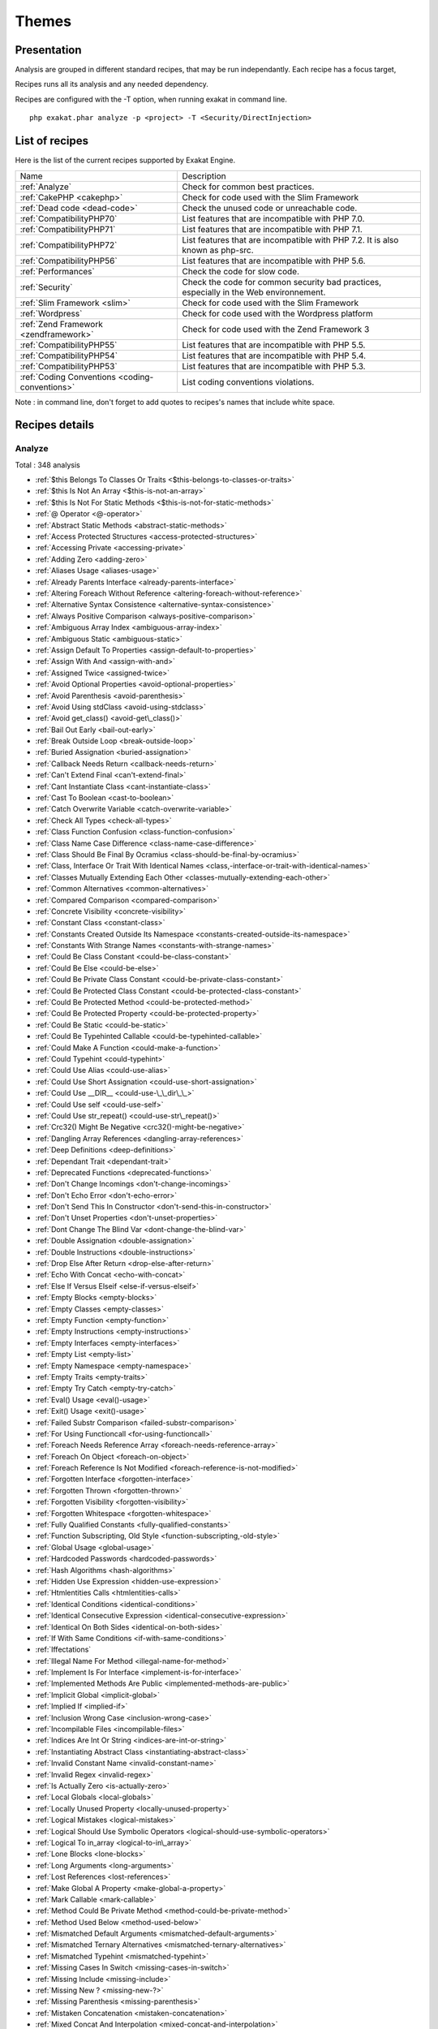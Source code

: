 .. _Themes:

Themes
******

Presentation
############

Analysis are grouped in different standard recipes, that may be run independantly. Each recipe has a focus target, 

Recipes runs all its analysis and any needed dependency.

Recipes are configured with the -T option, when running exakat in command line.

::

   php exakat.phar analyze -p <project> -T <Security/DirectInjection>



List of recipes
###############

Here is the list of the current recipes supported by Exakat Engine.

+-----------------------------------------------+------------------------------------------------------------------------------------------------------+
|Name                                           | Description                                                                                          |
+-----------------------------------------------+------------------------------------------------------------------------------------------------------+
|:ref:`Analyze`                                 | Check for common best practices.                                                                     |
+-----------------------------------------------+------------------------------------------------------------------------------------------------------+
|:ref:`CakePHP <cakephp>`                       | Check for code used with the Slim Framework                                                          |
+-----------------------------------------------+------------------------------------------------------------------------------------------------------+
|:ref:`Dead code <dead-code>`                   | Check the unused code or unreachable code.                                                           |
+-----------------------------------------------+------------------------------------------------------------------------------------------------------+
|:ref:`CompatibilityPHP70`                      | List features that are incompatible with PHP 7.0.                                                    |
+-----------------------------------------------+------------------------------------------------------------------------------------------------------+
|:ref:`CompatibilityPHP71`                      | List features that are incompatible with PHP 7.1.                                                    |
+-----------------------------------------------+------------------------------------------------------------------------------------------------------+
|:ref:`CompatibilityPHP72`                      | List features that are incompatible with PHP 7.2. It is also known as php-src.                       |
+-----------------------------------------------+------------------------------------------------------------------------------------------------------+
|:ref:`CompatibilityPHP56`                      | List features that are incompatible with PHP 5.6.                                                    |
+-----------------------------------------------+------------------------------------------------------------------------------------------------------+
|:ref:`Performances`                            | Check the code for slow code.                                                                        |
+-----------------------------------------------+------------------------------------------------------------------------------------------------------+
|:ref:`Security`                                | Check the code for common security bad practices, especially in the Web environnement.               |
+-----------------------------------------------+------------------------------------------------------------------------------------------------------+
|:ref:`Slim Framework <slim>`                   | Check for code used with the Slim Framework                                                          |
+-----------------------------------------------+------------------------------------------------------------------------------------------------------+
|:ref:`Wordpress`                               | Check for code used with the Wordpress platform                                                      |
+-----------------------------------------------+------------------------------------------------------------------------------------------------------+
|:ref:`Zend Framework <zendframework>`          | Check for code used with the Zend Framework 3                                                        |
+-----------------------------------------------+------------------------------------------------------------------------------------------------------+
|:ref:`CompatibilityPHP55`                      | List features that are incompatible with PHP 5.5.                                                    |
+-----------------------------------------------+------------------------------------------------------------------------------------------------------+
|:ref:`CompatibilityPHP54`                      | List features that are incompatible with PHP 5.4.                                                    |
+-----------------------------------------------+------------------------------------------------------------------------------------------------------+
|:ref:`CompatibilityPHP53`                      | List features that are incompatible with PHP 5.3.                                                    |
+-----------------------------------------------+------------------------------------------------------------------------------------------------------+
|:ref:`Coding Conventions <coding-conventions>` | List coding conventions violations.                                                                  |
+-----------------------------------------------+------------------------------------------------------------------------------------------------------+

Note : in command line, don't forget to add quotes to recipes's names that include white space.

Recipes details
###############

.. comment: The rest of the document is automatically generated. Don't modify it manually. 
.. comment: Recipes details
.. comment: Generation date : Thu, 24 May 2018 08:30:03 +0000
.. comment: Generation hash : 041f1ef0db7a4930911c863e43a40ad0160a4c20


.. _analyze:

Analyze
+++++++

Total : 348 analysis

* :ref:`$this Belongs To Classes Or Traits <$this-belongs-to-classes-or-traits>`
* :ref:`$this Is Not An Array <$this-is-not-an-array>`
* :ref:`$this Is Not For Static Methods <$this-is-not-for-static-methods>`
* :ref:`@ Operator <@-operator>`
* :ref:`Abstract Static Methods <abstract-static-methods>`
* :ref:`Access Protected Structures <access-protected-structures>`
* :ref:`Accessing Private <accessing-private>`
* :ref:`Adding Zero <adding-zero>`
* :ref:`Aliases Usage <aliases-usage>`
* :ref:`Already Parents Interface <already-parents-interface>`
* :ref:`Altering Foreach Without Reference <altering-foreach-without-reference>`
* :ref:`Alternative Syntax Consistence <alternative-syntax-consistence>`
* :ref:`Always Positive Comparison <always-positive-comparison>`
* :ref:`Ambiguous Array Index <ambiguous-array-index>`
* :ref:`Ambiguous Static <ambiguous-static>`
* :ref:`Assign Default To Properties <assign-default-to-properties>`
* :ref:`Assign With And <assign-with-and>`
* :ref:`Assigned Twice <assigned-twice>`
* :ref:`Avoid Optional Properties <avoid-optional-properties>`
* :ref:`Avoid Parenthesis <avoid-parenthesis>`
* :ref:`Avoid Using stdClass <avoid-using-stdclass>`
* :ref:`Avoid get_class() <avoid-get\_class()>`
* :ref:`Bail Out Early <bail-out-early>`
* :ref:`Break Outside Loop <break-outside-loop>`
* :ref:`Buried Assignation <buried-assignation>`
* :ref:`Callback Needs Return <callback-needs-return>`
* :ref:`Can't Extend Final <can't-extend-final>`
* :ref:`Cant Instantiate Class <cant-instantiate-class>`
* :ref:`Cast To Boolean <cast-to-boolean>`
* :ref:`Catch Overwrite Variable <catch-overwrite-variable>`
* :ref:`Check All Types <check-all-types>`
* :ref:`Class Function Confusion <class-function-confusion>`
* :ref:`Class Name Case Difference <class-name-case-difference>`
* :ref:`Class Should Be Final By Ocramius <class-should-be-final-by-ocramius>`
* :ref:`Class, Interface Or Trait With Identical Names <class,-interface-or-trait-with-identical-names>`
* :ref:`Classes Mutually Extending Each Other <classes-mutually-extending-each-other>`
* :ref:`Common Alternatives <common-alternatives>`
* :ref:`Compared Comparison <compared-comparison>`
* :ref:`Concrete Visibility <concrete-visibility>`
* :ref:`Constant Class <constant-class>`
* :ref:`Constants Created Outside Its Namespace <constants-created-outside-its-namespace>`
* :ref:`Constants With Strange Names <constants-with-strange-names>`
* :ref:`Could Be Class Constant <could-be-class-constant>`
* :ref:`Could Be Else <could-be-else>`
* :ref:`Could Be Private Class Constant <could-be-private-class-constant>`
* :ref:`Could Be Protected Class Constant <could-be-protected-class-constant>`
* :ref:`Could Be Protected Method <could-be-protected-method>`
* :ref:`Could Be Protected Property <could-be-protected-property>`
* :ref:`Could Be Static <could-be-static>`
* :ref:`Could Be Typehinted Callable <could-be-typehinted-callable>`
* :ref:`Could Make A Function <could-make-a-function>`
* :ref:`Could Typehint <could-typehint>`
* :ref:`Could Use Alias <could-use-alias>`
* :ref:`Could Use Short Assignation <could-use-short-assignation>`
* :ref:`Could Use __DIR__ <could-use-\_\_dir\_\_>`
* :ref:`Could Use self <could-use-self>`
* :ref:`Could Use str_repeat() <could-use-str\_repeat()>`
* :ref:`Crc32() Might Be Negative <crc32()-might-be-negative>`
* :ref:`Dangling Array References <dangling-array-references>`
* :ref:`Deep Definitions <deep-definitions>`
* :ref:`Dependant Trait <dependant-trait>`
* :ref:`Deprecated Functions <deprecated-functions>`
* :ref:`Don't Change Incomings <don't-change-incomings>`
* :ref:`Don't Echo Error <don't-echo-error>`
* :ref:`Don't Send This In Constructor <don't-send-this-in-constructor>`
* :ref:`Don't Unset Properties <don't-unset-properties>`
* :ref:`Dont Change The Blind Var <dont-change-the-blind-var>`
* :ref:`Double Assignation <double-assignation>`
* :ref:`Double Instructions <double-instructions>`
* :ref:`Drop Else After Return <drop-else-after-return>`
* :ref:`Echo With Concat <echo-with-concat>`
* :ref:`Else If Versus Elseif <else-if-versus-elseif>`
* :ref:`Empty Blocks <empty-blocks>`
* :ref:`Empty Classes <empty-classes>`
* :ref:`Empty Function <empty-function>`
* :ref:`Empty Instructions <empty-instructions>`
* :ref:`Empty Interfaces <empty-interfaces>`
* :ref:`Empty List <empty-list>`
* :ref:`Empty Namespace <empty-namespace>`
* :ref:`Empty Traits <empty-traits>`
* :ref:`Empty Try Catch <empty-try-catch>`
* :ref:`Eval() Usage <eval()-usage>`
* :ref:`Exit() Usage <exit()-usage>`
* :ref:`Failed Substr Comparison <failed-substr-comparison>`
* :ref:`For Using Functioncall <for-using-functioncall>`
* :ref:`Foreach Needs Reference Array <foreach-needs-reference-array>`
* :ref:`Foreach On Object <foreach-on-object>`
* :ref:`Foreach Reference Is Not Modified <foreach-reference-is-not-modified>`
* :ref:`Forgotten Interface <forgotten-interface>`
* :ref:`Forgotten Thrown <forgotten-thrown>`
* :ref:`Forgotten Visibility <forgotten-visibility>`
* :ref:`Forgotten Whitespace <forgotten-whitespace>`
* :ref:`Fully Qualified Constants <fully-qualified-constants>`
* :ref:`Function Subscripting, Old Style <function-subscripting,-old-style>`
* :ref:`Global Usage <global-usage>`
* :ref:`Hardcoded Passwords <hardcoded-passwords>`
* :ref:`Hash Algorithms <hash-algorithms>`
* :ref:`Hidden Use Expression <hidden-use-expression>`
* :ref:`Htmlentities Calls <htmlentities-calls>`
* :ref:`Identical Conditions <identical-conditions>`
* :ref:`Identical Consecutive Expression <identical-consecutive-expression>`
* :ref:`Identical On Both Sides <identical-on-both-sides>`
* :ref:`If With Same Conditions <if-with-same-conditions>`
* :ref:`Iffectations`
* :ref:`Illegal Name For Method <illegal-name-for-method>`
* :ref:`Implement Is For Interface <implement-is-for-interface>`
* :ref:`Implemented Methods Are Public <implemented-methods-are-public>`
* :ref:`Implicit Global <implicit-global>`
* :ref:`Implied If <implied-if>`
* :ref:`Inclusion Wrong Case <inclusion-wrong-case>`
* :ref:`Incompilable Files <incompilable-files>`
* :ref:`Indices Are Int Or String <indices-are-int-or-string>`
* :ref:`Instantiating Abstract Class <instantiating-abstract-class>`
* :ref:`Invalid Constant Name <invalid-constant-name>`
* :ref:`Invalid Regex <invalid-regex>`
* :ref:`Is Actually Zero <is-actually-zero>`
* :ref:`Local Globals <local-globals>`
* :ref:`Locally Unused Property <locally-unused-property>`
* :ref:`Logical Mistakes <logical-mistakes>`
* :ref:`Logical Should Use Symbolic Operators <logical-should-use-symbolic-operators>`
* :ref:`Logical To in_array <logical-to-in\_array>`
* :ref:`Lone Blocks <lone-blocks>`
* :ref:`Long Arguments <long-arguments>`
* :ref:`Lost References <lost-references>`
* :ref:`Make Global A Property <make-global-a-property>`
* :ref:`Mark Callable <mark-callable>`
* :ref:`Method Could Be Private Method <method-could-be-private-method>`
* :ref:`Method Used Below <method-used-below>`
* :ref:`Mismatched Default Arguments <mismatched-default-arguments>`
* :ref:`Mismatched Ternary Alternatives <mismatched-ternary-alternatives>`
* :ref:`Mismatched Typehint <mismatched-typehint>`
* :ref:`Missing Cases In Switch <missing-cases-in-switch>`
* :ref:`Missing Include <missing-include>`
* :ref:`Missing New ? <missing-new-?>`
* :ref:`Missing Parenthesis <missing-parenthesis>`
* :ref:`Mistaken Concatenation <mistaken-concatenation>`
* :ref:`Mixed Concat And Interpolation <mixed-concat-and-interpolation>`
* :ref:`Modernize Empty With Expression <modernize-empty-with-expression>`
* :ref:`Multiple Alias Definitions <multiple-alias-definitions>`
* :ref:`Multiple Alias Definitions Per File <multiple-alias-definitions-per-file>`
* :ref:`Multiple Class Declarations <multiple-class-declarations>`
* :ref:`Multiple Constant Definition <multiple-constant-definition>`
* :ref:`Multiple Identical Trait Or Interface <multiple-identical-trait-or-interface>`
* :ref:`Multiple Index Definition <multiple-index-definition>`
* :ref:`Multiple Type Variable <multiple-type-variable>`
* :ref:`Multiples Identical Case <multiples-identical-case>`
* :ref:`Multiply By One <multiply-by-one>`
* :ref:`Must Return Methods <must-return-methods>`
* :ref:`Negative Power <negative-power>`
* :ref:`Nested Ifthen <nested-ifthen>`
* :ref:`Nested Ternary <nested-ternary>`
* :ref:`Never Used Parameter <never-used-parameter>`
* :ref:`Never Used Properties <never-used-properties>`
* :ref:`Next Month Trap <next-month-trap>`
* :ref:`No Boolean As Default <no-boolean-as-default>`
* :ref:`No Choice <no-choice>`
* :ref:`No Class As Typehint <no-class-as-typehint>`
* :ref:`No Class In Global <no-class-in-global>`
* :ref:`No Direct Call To Magic Method <no-direct-call-to-magic-method>`
* :ref:`No Direct Usage <no-direct-usage>`
* :ref:`No Empty Regex <no-empty-regex>`
* :ref:`No Hardcoded Hash <no-hardcoded-hash>`
* :ref:`No Hardcoded Ip <no-hardcoded-ip>`
* :ref:`No Hardcoded Path <no-hardcoded-path>`
* :ref:`No Hardcoded Port <no-hardcoded-port>`
* :ref:`No Isset With Empty <no-isset-with-empty>`
* :ref:`No Magic With Array <no-magic-with-array>`
* :ref:`No Need For Else <no-need-for-else>`
* :ref:`No Parenthesis For Language Construct <no-parenthesis-for-language-construct>`
* :ref:`No Public Access <no-public-access>`
* :ref:`No Real Comparison <no-real-comparison>`
* :ref:`No Reference On Left Side <no-reference-on-left-side>`
* :ref:`No Return Used <no-return-used>`
* :ref:`No Self Referencing Constant <no-self-referencing-constant>`
* :ref:`No Substr() One <no-substr()-one>`
* :ref:`No array_merge() In Loops <no-array\_merge()-in-loops>`
* :ref:`No get_class() With Null <no-get\_class()-with-null>`
* :ref:`Non Ascii Variables <non-ascii-variables>`
* :ref:`Non Static Methods Called In A Static <non-static-methods-called-in-a-static>`
* :ref:`Non-constant Index In Array <non-constant-index-in-array>`
* :ref:`Not A Scalar Type <not-a-scalar-type>`
* :ref:`Not Not <not-not>`
* :ref:`Objects Don't Need References <objects-don't-need-references>`
* :ref:`Old Style Constructor <old-style-constructor>`
* :ref:`Old Style __autoload() <old-style-\_\_autoload()>`
* :ref:`One Letter Functions <one-letter-functions>`
* :ref:`One Variable String <one-variable-string>`
* :ref:`Only Variable Passed By Reference <only-variable-passed-by-reference>`
* :ref:`Only Variable Returned By Reference <only-variable-returned-by-reference>`
* :ref:`Or Die <or-die>`
* :ref:`Overwriting Variable <overwriting-variable>`
* :ref:`Overwritten Exceptions <overwritten-exceptions>`
* :ref:`Overwritten Literals <overwritten-literals>`
* :ref:`PHP Keywords As Names <php-keywords-as-names>`
* :ref:`Parent First <parent-first>`
* :ref:`Parent, Static Or Self Outside Class <parent,-static-or-self-outside-class>`
* :ref:`Pathinfo() Returns May Vary <pathinfo()-returns-may-vary>`
* :ref:`Php/NoReferenceForTernary`
* :ref:`Phpinfo`
* :ref:`Possible Infinite Loop <possible-infinite-loop>`
* :ref:`Pre-increment`
* :ref:`Preprocessable`
* :ref:`Print And Die <print-and-die>`
* :ref:`Printf Number Of Arguments <printf-number-of-arguments>`
* :ref:`Property Could Be Local <property-could-be-local>`
* :ref:`Property Could Be Private Property <property-could-be-private-property>`
* :ref:`Property Used In One Method Only <property-used-in-one-method-only>`
* :ref:`Property Variable Confusion <property-variable-confusion>`
* :ref:`Queries In Loops <queries-in-loops>`
* :ref:`Randomly Sorted Arrays <randomly-sorted-arrays>`
* :ref:`Redeclared PHP Functions <redeclared-php-functions>`
* :ref:`Redefined Class Constants <redefined-class-constants>`
* :ref:`Redefined Default <redefined-default>`
* :ref:`Redefined Private Property <redefined-private-property>`
* :ref:`Relay Function <relay-function>`
* :ref:`Repeated Regex <repeated-regex>`
* :ref:`Repeated print() <repeated-print()>`
* :ref:`Results May Be Missing <results-may-be-missing>`
* :ref:`Return True False <return-true-false>`
* :ref:`Same Conditions In Condition <same-conditions-in-condition>`
* :ref:`Same Variables Foreach <same-variables-foreach>`
* :ref:`Scalar Or Object Property <scalar-or-object-property>`
* :ref:`Sequences In For <sequences-in-for>`
* :ref:`Several Instructions On The Same Line <several-instructions-on-the-same-line>`
* :ref:`Short Open Tags <short-open-tags>`
* :ref:`Should Chain Exception <should-chain-exception>`
* :ref:`Should Make Alias <should-make-alias>`
* :ref:`Should Make Ternary <should-make-ternary>`
* :ref:`Should Typecast <should-typecast>`
* :ref:`Should Use Coalesce <should-use-coalesce>`
* :ref:`Should Use Constants <should-use-constants>`
* :ref:`Should Use Local Class <should-use-local-class>`
* :ref:`Should Use Prepared Statement <should-use-prepared-statement>`
* :ref:`Should Use SetCookie() <should-use-setcookie()>`
* :ref:`Silently Cast Integer <silently-cast-integer>`
* :ref:`Static Loop <static-loop>`
* :ref:`Static Methods Called From Object <static-methods-called-from-object>`
* :ref:`Static Methods Can't Contain $this <static-methods-can't-contain-$this>`
* :ref:`Strange Name For Constants <strange-name-for-constants>`
* :ref:`Strange Name For Variables <strange-name-for-variables>`
* :ref:`Strict Comparison With Booleans <strict-comparison-with-booleans>`
* :ref:`String May Hold A Variable <string-may-hold-a-variable>`
* :ref:`Strings With Strange Space <strings-with-strange-space>`
* :ref:`Strpos Too Much <strpos-too-much>`
* :ref:`Strpos()-like Comparison <strpos()-like-comparison>`
* :ref:`Strtr Arguments <strtr-arguments>`
* :ref:`Suspicious Comparison <suspicious-comparison>`
* :ref:`Switch To Switch <switch-to-switch>`
* :ref:`Switch Without Default <switch-without-default>`
* :ref:`Ternary In Concat <ternary-in-concat>`
* :ref:`Test Then Cast <test-then-cast>`
* :ref:`Throw Functioncall <throw-functioncall>`
* :ref:`Throw In Destruct <throw-in-destruct>`
* :ref:`Throws An Assignement <throws-an-assignement>`
* :ref:`Timestamp Difference <timestamp-difference>`
* :ref:`Too Many Finds <too-many-finds>`
* :ref:`Too Many Injections <too-many-injections>`
* :ref:`Too Many Local Variables <too-many-local-variables>`
* :ref:`Too Many Native Calls <too-many-native-calls>`
* :ref:`Typehinted References <typehinted-references>`
* :ref:`Uncaught Exceptions <uncaught-exceptions>`
* :ref:`Unchecked Resources <unchecked-resources>`
* :ref:`Unconditional Break In Loop <unconditional-break-in-loop>`
* :ref:`Undefined Class Constants <undefined-class-constants>`
* :ref:`Undefined Classes <undefined-classes>`
* :ref:`Undefined Constants <undefined-constants>`
* :ref:`Undefined Functions <undefined-functions>`
* :ref:`Undefined Interfaces <undefined-interfaces>`
* :ref:`Undefined Parent <undefined-parent>`
* :ref:`Undefined Properties <undefined-properties>`
* :ref:`Undefined Trait <undefined-trait>`
* :ref:`Undefined static:: Or self:: <undefined-static\:\:-or-self\:\:>`
* :ref:`Unitialized Properties <unitialized-properties>`
* :ref:`Unknown Directive Name <unknown-directive-name>`
* :ref:`Unknown Pcre2 Option <unknown-pcre2-option>`
* :ref:`Unkown Regex Options <unkown-regex-options>`
* :ref:`Unpreprocessed Values <unpreprocessed-values>`
* :ref:`Unreachable Code <unreachable-code>`
* :ref:`Unresolved Classes <unresolved-classes>`
* :ref:`Unresolved Instanceof <unresolved-instanceof>`
* :ref:`Unresolved Use <unresolved-use>`
* :ref:`Unset In Foreach <unset-in-foreach>`
* :ref:`Unthrown Exception <unthrown-exception>`
* :ref:`Unused Arguments <unused-arguments>`
* :ref:`Unused Classes <unused-classes>`
* :ref:`Unused Constants <unused-constants>`
* :ref:`Unused Functions <unused-functions>`
* :ref:`Unused Global <unused-global>`
* :ref:`Unused Inherited Variable In Closure <unused-inherited-variable-in-closure>`
* :ref:`Unused Interfaces <unused-interfaces>`
* :ref:`Unused Label <unused-label>`
* :ref:`Unused Methods <unused-methods>`
* :ref:`Unused Private Methods <unused-private-methods>`
* :ref:`Unused Private Properties <unused-private-properties>`
* :ref:`Unused Returned Value <unused-returned-value>`
* :ref:`Unused Traits <unused-traits>`
* :ref:`Unused Use <unused-use>`
* :ref:`Use === null <use-===-null>`
* :ref:`Use Class Operator <use-class-operator>`
* :ref:`Use Constant As Arguments <use-constant-as-arguments>`
* :ref:`Use Instanceof <use-instanceof>`
* :ref:`Use Named Boolean In Argument Definition <use-named-boolean-in-argument-definition>`
* :ref:`Use Object Api <use-object-api>`
* :ref:`Use Pathinfo <use-pathinfo>`
* :ref:`Use Positive Condition <use-positive-condition>`
* :ref:`Use System Tmp <use-system-tmp>`
* :ref:`Use With Fully Qualified Name <use-with-fully-qualified-name>`
* :ref:`Use const <use-const>`
* :ref:`Use random_int() <use-random\_int()>`
* :ref:`Used Once Property <used-once-property>`
* :ref:`Used Once Variables (In Scope) <used-once-variables-(in-scope)>`
* :ref:`Used Once Variables <used-once-variables>`
* :ref:`Useless Abstract Class <useless-abstract-class>`
* :ref:`Useless Brackets <useless-brackets>`
* :ref:`Useless Casting <useless-casting>`
* :ref:`Useless Catch <useless-catch>`
* :ref:`Useless Check <useless-check>`
* :ref:`Useless Constructor <useless-constructor>`
* :ref:`Useless Final <useless-final>`
* :ref:`Useless Global <useless-global>`
* :ref:`Useless Instructions <useless-instructions>`
* :ref:`Useless Interfaces <useless-interfaces>`
* :ref:`Useless Parenthesis <useless-parenthesis>`
* :ref:`Useless Referenced Argument <useless-referenced-argument>`
* :ref:`Useless Return <useless-return>`
* :ref:`Useless Switch <useless-switch>`
* :ref:`Useless Unset <useless-unset>`
* :ref:`Uses Default Values <uses-default-values>`
* :ref:`Using $this Outside A Class <using-$this-outside-a-class>`
* :ref:`Var Keyword <var-keyword>`
* :ref:`Weak Typing <weak-typing>`
* :ref:`While(List() = Each()) <while(list()-=-each())>`
* :ref:`Written Only Variables <written-only-variables>`
* :ref:`Wrong Number Of Arguments <wrong-number-of-arguments>`
* :ref:`Wrong Optional Parameter <wrong-optional-parameter>`
* :ref:`Wrong Parameter Type <wrong-parameter-type>`
* :ref:`Wrong Range Check <wrong-range-check>`
* :ref:`Wrong fopen() Mode <wrong-fopen()-mode>`
* :ref:`__DIR__ Then Slash <\_\_dir\_\_-then-slash>`
* :ref:`__toString() Throws Exception <\_\_tostring()-throws-exception>`
* :ref:`error_reporting() With Integers <error\_reporting()-with-integers>`
* :ref:`eval() Without Try <eval()-without-try>`
* :ref:`func_get_arg() Modified <func\_get\_arg()-modified>`
* :ref:`include_once() Usage <include\_once()-usage>`
* :ref:`list() May Omit Variables <list()-may-omit-variables>`
* :ref:`preg_replace With Option e <preg\_replace-with-option-e>`
* :ref:`self, parent, static Outside Class <self,-parent,-static-outside-class>`
* :ref:`var_dump()... Usage <var\_dump()...-usage>`

.. _cakephp:

Cakephp
+++++++

Total : 17 analysis

* :ref:`CakePHP 2.5.0 Undefined Classes <cakephp-2.5.0-undefined-classes>`
* :ref:`CakePHP 2.6.0 Undefined Classes <cakephp-2.6.0-undefined-classes>`
* :ref:`CakePHP 2.7.0 Undefined Classes <cakephp-2.7.0-undefined-classes>`
* :ref:`CakePHP 2.8.0 Undefined Classes <cakephp-2.8.0-undefined-classes>`
* :ref:`CakePHP 2.9.0 Undefined Classes <cakephp-2.9.0-undefined-classes>`
* :ref:`CakePHP 3.0 Deprecated Class <cakephp-3.0-deprecated-class>`
* :ref:`CakePHP 3.0.0 Undefined Classes <cakephp-3.0.0-undefined-classes>`
* :ref:`CakePHP 3.1.0 Undefined Classes <cakephp-3.1.0-undefined-classes>`
* :ref:`CakePHP 3.2.0 Undefined Classes <cakephp-3.2.0-undefined-classes>`
* :ref:`CakePHP 3.3 Deprecated Class <cakephp-3.3-deprecated-class>`
* :ref:`CakePHP 3.3.0 Undefined Classes <cakephp-3.3.0-undefined-classes>`
* :ref:`CakePHP 3.4.0 Undefined Classes <cakephp-3.4.0-undefined-classes>`
* :ref:`CakePHP Used <cakephp-used>`
* :ref:`Deprecated Methodcalls in Cake 3.2 <deprecated-methodcalls-in-cake-3.2>`
* :ref:`Deprecated Methodcalls in Cake 3.3 <deprecated-methodcalls-in-cake-3.3>`
* :ref:`Deprecated Static calls in Cake 3.3 <deprecated-static-calls-in-cake-3.3>`
* :ref:`Deprecated Trait in Cake 3.3 <deprecated-trait-in-cake-3.3>`

.. _coding-conventions:

Coding Conventions
++++++++++++++++++

Total : 21 analysis

* :ref:`All Uppercase Variables <all-uppercase-variables>`
* :ref:`Bracketless Blocks <bracketless-blocks>`
* :ref:`Close Tags <close-tags>`
* :ref:`Constant Comparison <constant-comparison>`
* :ref:`Curly Arrays <curly-arrays>`
* :ref:`Echo Or Print <echo-or-print>`
* :ref:`Empty Slots In Arrays <empty-slots-in-arrays>`
* :ref:`Heredoc Delimiter <heredoc-delimiter>`
* :ref:`Interpolation`
* :ref:`Multiple Classes In One File <multiple-classes-in-one-file>`
* :ref:`No Plus One <no-plus-one>`
* :ref:`Non-lowercase Keywords <non-lowercase-keywords>`
* :ref:`Order Of Declaration <order-of-declaration>`
* :ref:`Return With Parenthesis <return-with-parenthesis>`
* :ref:`Should Be Single Quote <should-be-single-quote>`
* :ref:`Unusual Case For PHP Functions <unusual-case-for-php-functions>`
* :ref:`Yoda Comparison <yoda-comparison>`
* Classes/WrongCase
* Constants/ConstRecommended
* Namespaces/UseWithFullyQualifiedNS
* Structures/MixedConcatInterpolation

.. _compatibilityphp53:

CompatibilityPHP53
++++++++++++++++++

Total : 62 analysis

* :ref:`::class`
* :ref:`Anonymous Classes <anonymous-classes>`
* :ref:`Binary Glossary <binary-glossary>`
* :ref:`Break With 0 <break-with-0>`
* :ref:`Cant Inherit Abstract Method <cant-inherit-abstract-method>`
* :ref:`Cant Use Return Value In Write Context <cant-use-return-value-in-write-context>`
* :ref:`Child Class Removes Typehint <child-class-removes-typehint>`
* :ref:`Class Const With Array <class-const-with-array>`
* :ref:`Closure May Use $this <closure-may-use-$this>`
* :ref:`Const With Array <const-with-array>`
* :ref:`Constant Scalar Expressions <constant-scalar-expressions>`
* :ref:`Define With Array <define-with-array>`
* :ref:`Dereferencing String And Arrays <dereferencing-string-and-arrays>`
* :ref:`Ellipsis Usage <ellipsis-usage>`
* :ref:`Exponent Usage <exponent-usage>`
* :ref:`Foreach With list() <foreach-with-list()>`
* :ref:`Function Subscripting <function-subscripting>`
* :ref:`Group Use Declaration <group-use-declaration>`
* :ref:`Group Use Trailing Comma <group-use-trailing-comma>`
* :ref:`Hash Algorithms Incompatible With PHP 5.3 <hash-algorithms-incompatible-with-php-5.3>`
* :ref:`Integer As Property <integer-as-property>`
* :ref:`Isset With Constant <isset-with-constant>`
* :ref:`List Short Syntax <list-short-syntax>`
* :ref:`List With Keys <list-with-keys>`
* :ref:`List With Reference <list-with-reference>`
* :ref:`Malformed Octal <malformed-octal>`
* :ref:`Methodcall On New <methodcall-on-new>`
* :ref:`Mixed Keys Arrays <mixed-keys-arrays>`
* :ref:`Multiple Definition Of The Same Argument <multiple-definition-of-the-same-argument>`
* :ref:`Multiple Exceptions Catch() <multiple-exceptions-catch()>`
* :ref:`New Functions In PHP 5.4 <new-functions-in-php-5.4>`
* :ref:`New Functions In PHP 5.5 <new-functions-in-php-5.5>`
* :ref:`New Functions In PHP 5.6 <new-functions-in-php-5.6>`
* :ref:`New Functions In PHP 7.0 <new-functions-in-php-7.0>`
* :ref:`New Functions In PHP 7.3 <new-functions-in-php-7.3>`
* :ref:`No List With String <no-list-with-string>`
* :ref:`No String With Append <no-string-with-append>`
* :ref:`No Substr Minus One <no-substr-minus-one>`
* :ref:`Null On New <null-on-new>`
* :ref:`PHP 7.0 New Classes <php-7.0-new-classes>`
* :ref:`PHP 7.0 New Interfaces <php-7.0-new-interfaces>`
* :ref:`PHP 72 Removed Interfaces <php-72-removed-interfaces>`
* :ref:`PHP5 Indirect Variable Expression <php5-indirect-variable-expression>`
* :ref:`PHP7 Dirname <php7-dirname>`
* :ref:`Php 7 Indirect Expression <php-7-indirect-expression>`
* :ref:`Php 7.1 New Class <php-7.1-new-class>`
* :ref:`Php 7.2 New Class <php-7.2-new-class>`
* :ref:`Php7 Relaxed Keyword <php7-relaxed-keyword>`
* :ref:`Scalar Typehint Usage <scalar-typehint-usage>`
* :ref:`Short Syntax For Arrays <short-syntax-for-arrays>`
* :ref:`Switch With Too Many Default <switch-with-too-many-default>`
* :ref:`Unicode Escape Partial <unicode-escape-partial>`
* :ref:`Unicode Escape Syntax <unicode-escape-syntax>`
* :ref:`Use Const And Functions <use-const-and-functions>`
* :ref:`Use Lower Case For Parent, Static And Self <use-lower-case-for-parent,-static-and-self>`
* :ref:`Variable Global <variable-global>`
* :ref:`__debugInfo() Usage <\_\_debuginfo()-usage>`
* :ref:`ext/dba`
* :ref:`ext/fdf`
* :ref:`ext/ming`
* Classes/NonStaticMethodsCalledStatic
* Structures/NoGetClassNull

.. _compatibilityphp54:

CompatibilityPHP54
++++++++++++++++++

Total : 58 analysis

* :ref:`Break With Non Integer <break-with-non-integer>`
* :ref:`Calltime Pass By Reference <calltime-pass-by-reference>`
* :ref:`Functions Removed In PHP 5.4 <functions-removed-in-php-5.4>`
* :ref:`Hash Algorithms Incompatible With PHP 5.4/5 <hash-algorithms-incompatible-with-php-5.4/5>`
* :ref:`crypt() Without Salt <crypt()-without-salt>`
* :ref:`ext/mhash`
* Arrays/MixedKeys
* Classes/Anonymous
* Classes/CantInheritAbstractMethod
* Classes/ChildRemoveTypehint
* Classes/IntegerAsProperty
* Classes/NonStaticMethodsCalledStatic
* Classes/NullOnNew
* Exceptions/MultipleCatch
* Functions/MultipleSameArguments
* Namespaces/UseFunctionsConstants
* Php/CantUseReturnValueInWriteContext
* Php/CaseForPSS
* Php/ClassConstWithArray
* Php/ConstWithArray
* Php/DefineWithArray
* Php/EllipsisUsage
* Php/ExponentUsage
* Php/GroupUseDeclaration
* Php/GroupUseTrailingComma
* Php/HashAlgos53
* Php/ListShortSyntax
* Php/ListWithKeys
* Php/ListWithReference
* Php/NoListWithString
* Php/NoStringWithAppend
* Php/NoSubstrMinusOne
* Php/Php55NewFunctions
* Php/Php56NewFunctions
* Php/Php70NewClasses
* Php/Php70NewFunctions
* Php/Php70NewInterfaces
* Php/Php71NewClasses
* Php/Php72NewClasses
* Php/Php72RemovedInterfaces
* Php/Php73NewFunctions
* Php/Php7RelaxedKeyword
* Php/ScalarTypehintUsage
* Php/StaticclassUsage
* Php/UnicodeEscapePartial
* Php/UnicodeEscapeSyntax
* Php/debugInfoUsage
* Structures/ConstantScalarExpression
* Structures/DereferencingAS
* Structures/ForeachWithList
* Structures/IssetWithConstant
* Structures/NoGetClassNull
* Structures/PHP7Dirname
* Structures/SwitchWithMultipleDefault
* Structures/VariableGlobal
* Type/MalformedOctal
* Variables/Php5IndirectExpression
* Variables/Php7IndirectExpression

.. _compatibilityphp55:

CompatibilityPHP55
++++++++++++++++++

Total : 50 analysis

* :ref:`Functions Removed In PHP 5.5 <functions-removed-in-php-5.5>`
* :ref:`Use password_hash() <use-password\_hash()>`
* :ref:`ext/apc`
* :ref:`ext/mysql`
* Classes/Anonymous
* Classes/CantInheritAbstractMethod
* Classes/ChildRemoveTypehint
* Classes/IntegerAsProperty
* Classes/NonStaticMethodsCalledStatic
* Classes/NullOnNew
* Exceptions/MultipleCatch
* Functions/MultipleSameArguments
* Namespaces/UseFunctionsConstants
* Php/ClassConstWithArray
* Php/ConstWithArray
* Php/DefineWithArray
* Php/EllipsisUsage
* Php/ExponentUsage
* Php/GroupUseDeclaration
* Php/GroupUseTrailingComma
* Php/HashAlgos53
* Php/HashAlgos54
* Php/ListShortSyntax
* Php/ListWithKeys
* Php/ListWithReference
* Php/NoListWithString
* Php/NoStringWithAppend
* Php/NoSubstrMinusOne
* Php/Php56NewFunctions
* Php/Php70NewClasses
* Php/Php70NewFunctions
* Php/Php70NewInterfaces
* Php/Php71NewClasses
* Php/Php72NewClasses
* Php/Php72RemovedInterfaces
* Php/Php73NewFunctions
* Php/Php7RelaxedKeyword
* Php/ScalarTypehintUsage
* Php/UnicodeEscapePartial
* Php/UnicodeEscapeSyntax
* Php/debugInfoUsage
* Structures/ConstantScalarExpression
* Structures/IssetWithConstant
* Structures/NoGetClassNull
* Structures/PHP7Dirname
* Structures/SwitchWithMultipleDefault
* Structures/VariableGlobal
* Type/MalformedOctal
* Variables/Php5IndirectExpression
* Variables/Php7IndirectExpression

.. _compatibilityphp56:

CompatibilityPHP56
++++++++++++++++++

Total : 39 analysis

* :ref:`$HTTP_RAW_POST_DATA`
* Classes/Anonymous
* Classes/CantInheritAbstractMethod
* Classes/ChildRemoveTypehint
* Classes/IntegerAsProperty
* Classes/NonStaticMethodsCalledStatic
* Classes/NullOnNew
* Exceptions/MultipleCatch
* Functions/MultipleSameArguments
* Php/DefineWithArray
* Php/GroupUseDeclaration
* Php/GroupUseTrailingComma
* Php/HashAlgos53
* Php/HashAlgos54
* Php/ListShortSyntax
* Php/ListWithKeys
* Php/ListWithReference
* Php/NoListWithString
* Php/NoStringWithAppend
* Php/NoSubstrMinusOne
* Php/Php70NewClasses
* Php/Php70NewFunctions
* Php/Php70NewInterfaces
* Php/Php71NewClasses
* Php/Php72NewClasses
* Php/Php72RemovedInterfaces
* Php/Php73NewFunctions
* Php/Php7RelaxedKeyword
* Php/ScalarTypehintUsage
* Php/UnicodeEscapePartial
* Php/UnicodeEscapeSyntax
* Structures/IssetWithConstant
* Structures/NoGetClassNull
* Structures/PHP7Dirname
* Structures/SwitchWithMultipleDefault
* Structures/VariableGlobal
* Type/MalformedOctal
* Variables/Php5IndirectExpression
* Variables/Php7IndirectExpression

.. _compatibilityphp70:

CompatibilityPHP70
++++++++++++++++++

Total : 35 analysis

* :ref:`Foreach Don't Change Pointer <foreach-don't-change-pointer>`
* :ref:`Hexadecimal In String <hexadecimal-in-string>`
* :ref:`List With Appends <list-with-appends>`
* :ref:`Magic Visibility <magic-visibility>`
* :ref:`PHP 7.0 Removed Directives <php-7.0-removed-directives>`
* :ref:`PHP 70 Removed Functions <php-70-removed-functions>`
* :ref:`Parenthesis As Parameter <parenthesis-as-parameter>`
* :ref:`Reserved Keywords In PHP 7 <reserved-keywords-in-php-7>`
* :ref:`Setlocale() Uses Constants <setlocale()-uses-constants>`
* :ref:`Simple Global Variable <simple-global-variable>`
* :ref:`Usort Sorting In PHP 7.0 <usort-sorting-in-php-7.0>`
* :ref:`ext/ereg`
* :ref:`mcrypt_create_iv() With Default Values <mcrypt\_create\_iv()-with-default-values>`
* :ref:`set_exception_handler() Warning <set\_exception\_handler()-warning>`
* Classes/CantInheritAbstractMethod
* Classes/ChildRemoveTypehint
* Classes/IntegerAsProperty
* Exceptions/MultipleCatch
* Functions/funcGetArgModified
* Php/EmptyList
* Php/GroupUseTrailingComma
* Php/HashAlgos53
* Php/HashAlgos54
* Php/ListShortSyntax
* Php/ListWithKeys
* Php/ListWithReference
* Php/NoSubstrMinusOne
* Php/Php71NewClasses
* Php/Php72NewClasses
* Php/Php72RemovedInterfaces
* Php/Php73NewFunctions
* Structures/BreakOutsideLoop
* Structures/NoGetClassNull
* Structures/pregOptionE
* Variables/Php7IndirectExpression

.. _compatibilityphp71:

CompatibilityPHP71
++++++++++++++++++

Total : 24 analysis

* :ref:`Invalid Octal In String <invalid-octal-in-string>`
* :ref:`New Functions In PHP 7.1 <new-functions-in-php-7.1>`
* :ref:`PHP 7.1 Microseconds <php-7.1-microseconds>`
* :ref:`PHP 7.1 Removed Directives <php-7.1-removed-directives>`
* :ref:`ext/mcrypt`
* Classes/CantInheritAbstractMethod
* Classes/ChildRemoveTypehint
* Classes/IntegerAsProperty
* Classes/UsingThisOutsideAClass
* Php/BetterRand
* Php/GroupUseTrailingComma
* Php/HashAlgos53
* Php/HashAlgos54
* Php/ListWithReference
* Php/ParenthesisAsParameter
* Php/Php70RemovedDirective
* Php/Php70RemovedFunctions
* Php/Php72NewClasses
* Php/Php72RemovedInterfaces
* Php/Php73NewFunctions
* Structures/NoGetClassNull
* Structures/NoSubstrOne
* Structures/pregOptionE
* Type/HexadecimalString

.. _compatibilityphp72:

CompatibilityPHP72
++++++++++++++++++

Total : 15 analysis

* :ref:`Avoid set_error_handler $context Argument <avoid-set\_error\_handler-$context-argument>`
* :ref:`Can't Count Non-Countable <can't-count-non-countable>`
* :ref:`Hash Will Use Objects <hash-will-use-objects>`
* :ref:`New Constants In PHP 7.2 <new-constants-in-php-7.2>`
* :ref:`New Functions In PHP 7.2 <new-functions-in-php-7.2>`
* :ref:`PHP 7.2 Deprecations <php-7.2-deprecations>`
* :ref:`PHP 7.2 Object Keyword <php-7.2-object-keyword>`
* :ref:`PHP 7.2 Removed Functions <php-7.2-removed-functions>`
* Constants/UndefinedConstants
* Php/ListWithReference
* Php/ParenthesisAsParameter
* Php/Php72NewClasses
* Php/Php73NewFunctions
* Structures/NoGetClassNull
* Structures/pregOptionE

.. _compatibilityphp73:

CompatibilityPHP73
++++++++++++++++++

Total : 4 analysis

* :ref:`PHP 7.3 Last Empty Argument <php-7.3-last-empty-argument>`
* Php/ParenthesisAsParameter
* Php/Php70RemovedDirective
* Structures/pregOptionE

.. _dead-code:

Dead code
+++++++++

Total : 25 analysis

* :ref:`Exception Order <exception-order>`
* :ref:`Rethrown Exceptions <rethrown-exceptions>`
* :ref:`Undefined Caught Exceptions <undefined-caught-exceptions>`
* :ref:`Unresolved Catch <unresolved-catch>`
* :ref:`Unused Protected Methods <unused-protected-methods>`
* :ref:`Used Protected Method <used-protected-method>`
* Classes/CantExtendFinal
* Classes/LocallyUnusedProperty
* Classes/UnresolvedInstanceof
* Classes/UnusedClass
* Classes/UnusedMethods
* Classes/UnusedPrivateMethod
* Classes/UnusedPrivateProperty
* Constants/UnusedConstants
* Exceptions/Unthrown
* Functions/UnusedFunctions
* Functions/UnusedInheritedVariable
* Functions/UnusedReturnedValue
* Interfaces/UnusedInterfaces
* Namespaces/EmptyNamespace
* Namespaces/UnusedUse
* Structures/EmptyLines
* Structures/UnreachableCode
* Structures/UnsetInForeach
* Structures/UnusedLabel

.. _performances:

Performances
++++++++++++

Total : 34 analysis

* :ref:`Avoid Concat In Loop <avoid-concat-in-loop>`
* :ref:`Avoid Large Array Assignation <avoid-large-array-assignation>`
* :ref:`Avoid array_push() <avoid-array\_push()>`
* :ref:`Avoid array_unique() <avoid-array\_unique()>`
* :ref:`Avoid glob() Usage <avoid-glob()-usage>`
* :ref:`Do In Base <do-in-base>`
* :ref:`Double array_flip() <double-array\_flip()>`
* :ref:`Fetch One Row Format <fetch-one-row-format>`
* :ref:`Getting Last Element <getting-last-element>`
* :ref:`Global Inside Loop <global-inside-loop>`
* :ref:`Join file() <join-file()>`
* :ref:`Make One Call With Array <make-one-call-with-array>`
* :ref:`No Count With 0 <no-count-with-0>`
* :ref:`Processing Collector <processing-collector>`
* :ref:`Should Use Function <should-use-function>`
* :ref:`Should Use array_column() <should-use-array\_column()>`
* :ref:`Simple Switch <simple-switch>`
* :ref:`Simplify Regex <simplify-regex>`
* :ref:`Slice Arrays First <slice-arrays-first>`
* :ref:`Slow Functions <slow-functions>`
* :ref:`Substring First <substring-first>`
* :ref:`Use PHP7 Encapsed Strings <use-php7-encapsed-strings>`
* :ref:`Use The Blind Var <use-the-blind-var>`
* :ref:`Use pathinfo() Arguments <use-pathinfo()-arguments>`
* :ref:`time() Vs strtotime() <time()-vs-strtotime()>`
* Classes/UseClassOperator
* Performances/ArrayMergeInLoops
* Performances/PrePostIncrement
* Structures/CouldUseShortAssignation
* Structures/EchoWithConcat
* Structures/EvalUsage
* Structures/ForWithFunctioncall
* Structures/NoSubstrOne
* Structures/WhileListEach

.. _security:

Security
++++++++

Total : 35 analysis

* :ref:`Always Anchor Regex <always-anchor-regex>`
* :ref:`Avoid Those Hash Functions <avoid-those-hash-functions>`
* :ref:`Avoid sleep()/usleep() <avoid-sleep()/usleep()>`
* :ref:`Compare Hash <compare-hash>`
* :ref:`Configure Extract <configure-extract>`
* :ref:`Direct Injection <direct-injection>`
* :ref:`Dynamic Library Loading <dynamic-library-loading>`
* :ref:`Encoded Simple Letters <encoded-simple-letters>`
* :ref:`Indirect Injection <indirect-injection>`
* :ref:`Mkdir Default <mkdir-default>`
* :ref:`No Net For Xml Load <no-net-for-xml-load>`
* :ref:`No Return Or Throw In Finally <no-return-or-throw-in-finally>`
* :ref:`Random Without Try <random-without-try>`
* :ref:`Register Globals <register-globals>`
* :ref:`Safe Curl Options <safe-curl-options>`
* :ref:`Session Lazy Write <session-lazy-write>`
* :ref:`Set Cookie Safe Arguments <set-cookie-safe-arguments>`
* :ref:`Should Use session_regenerateid() <should-use-session\_regenerateid()>`
* :ref:`Sqlite3 Requires Single Quotes <sqlite3-requires-single-quotes>`
* :ref:`Switch Fallthrough <switch-fallthrough>`
* :ref:`Unserialize Second Arg <unserialize-second-arg>`
* :ref:`Upload Filename Injection <upload-filename-injection>`
* :ref:`parse_str() Warning <parse\_str()-warning>`
* Functions/HardcodedPasswords
* Php/BetterRand
* Security/DontEchoError
* Security/ShouldUsePreparedStatement
* Structures/EvalUsage
* Structures/EvalWithoutTry
* Structures/NoHardcodedHash
* Structures/NoHardcodedIp
* Structures/NoHardcodedPort
* Structures/PhpinfoUsage
* Structures/VardumpUsage
* Structures/pregOptionE

.. _slim:

Slim
++++

Total : 25 analysis

* :ref:`No Echo In Route Callable <no-echo-in-route-callable>`
* :ref:`SlimPHP 1.0.0 Undefined Classes <slimphp-1.0.0-undefined-classes>`
* :ref:`SlimPHP 1.1.0 Undefined Classes <slimphp-1.1.0-undefined-classes>`
* :ref:`SlimPHP 1.2.0 Undefined Classes <slimphp-1.2.0-undefined-classes>`
* :ref:`SlimPHP 1.3.0 Undefined Classes <slimphp-1.3.0-undefined-classes>`
* :ref:`SlimPHP 1.5.0 Undefined Classes <slimphp-1.5.0-undefined-classes>`
* :ref:`SlimPHP 1.6.0 Undefined Classes <slimphp-1.6.0-undefined-classes>`
* :ref:`SlimPHP 2.0.0 Undefined Classes <slimphp-2.0.0-undefined-classes>`
* :ref:`SlimPHP 2.1.0 Undefined Classes <slimphp-2.1.0-undefined-classes>`
* :ref:`SlimPHP 2.2.0 Undefined Classes <slimphp-2.2.0-undefined-classes>`
* :ref:`SlimPHP 2.3.0 Undefined Classes <slimphp-2.3.0-undefined-classes>`
* :ref:`SlimPHP 2.4.0 Undefined Classes <slimphp-2.4.0-undefined-classes>`
* :ref:`SlimPHP 2.5.0 Undefined Classes <slimphp-2.5.0-undefined-classes>`
* :ref:`SlimPHP 2.6.0 Undefined Classes <slimphp-2.6.0-undefined-classes>`
* :ref:`SlimPHP 3.0.0 Undefined Classes <slimphp-3.0.0-undefined-classes>`
* :ref:`SlimPHP 3.1.0 Undefined Classes <slimphp-3.1.0-undefined-classes>`
* :ref:`SlimPHP 3.2.0 Undefined Classes <slimphp-3.2.0-undefined-classes>`
* :ref:`SlimPHP 3.3.0 Undefined Classes <slimphp-3.3.0-undefined-classes>`
* :ref:`SlimPHP 3.4.0 Undefined Classes <slimphp-3.4.0-undefined-classes>`
* :ref:`SlimPHP 3.5.0 Undefined Classes <slimphp-3.5.0-undefined-classes>`
* :ref:`SlimPHP 3.6.0 Undefined Classes <slimphp-3.6.0-undefined-classes>`
* :ref:`SlimPHP 3.7.0 Undefined Classes <slimphp-3.7.0-undefined-classes>`
* :ref:`SlimPHP 3.8.0 Undefined Classes <slimphp-3.8.0-undefined-classes>`
* :ref:`Use Slim <use-slim>`
* :ref:`Used Routes <used-routes>`

.. _suggestions:

Suggestions
+++++++++++

Total : 53 analysis

* :ref:`** For Exponent <**-for-exponent>`
* :ref:`Argument Should Be Typehinted <argument-should-be-typehinted>`
* :ref:`Could Return Void <could-return-void>`
* :ref:`Could Use Compact <could-use-compact>`
* :ref:`Could Use array_fill_keys <could-use-array\_fill\_keys>`
* :ref:`Could Use array_unique <could-use-array\_unique>`
* :ref:`Drop Substr Last Arg <drop-substr-last-arg>`
* :ref:`Empty With Expression <empty-with-expression>`
* :ref:`Find Key Directly <find-key-directly>`
* :ref:`Isset Multiple Arguments <isset-multiple-arguments>`
* :ref:`One If Is Sufficient <one-if-is-sufficient>`
* :ref:`Possible Increment <possible-increment>`
* :ref:`Preprocess Arrays <preprocess-arrays>`
* :ref:`Reuse Variable <reuse-variable>`
* :ref:`Should Preprocess Chr <should-preprocess-chr>`
* :ref:`Should Use Foreach <should-use-foreach>`
* :ref:`Should Use Math <should-use-math>`
* :ref:`Should Use array_filter() <should-use-array\_filter()>`
* :ref:`Too Many Children <too-many-children>`
* :ref:`Too Many Parameters <too-many-parameters>`
* :ref:`Use Count Recursive <use-count-recursive>`
* :ref:`Use List With Foreach <use-list-with-foreach>`
* :ref:`Use Nullable Type <use-nullable-type>`
* :ref:`Use session_start() Options <use-session\_start()-options>`
* :ref:`preg_match_all() Flag <preg\_match\_all()-flag>`
* Arrays/RandomlySortedLiterals
* Arrays/SliceFirst
* Classes/ParentFirst
* Classes/ShouldUseSelf
* Classes/UnitializedProperties
* Exceptions/OverwriteException
* Functions/CouldCentralize
* Functions/NeverUsedParameter
* Functions/NoReturnUsed
* Interfaces/AlreadyParentsInterface
* Interfaces/UnusedInterfaces
* Performances/SubstrFirst
* Php/LogicalInLetters
* Php/ShouldUseArrayColumn
* Php/ShouldUseCoalesce
* Structures/BooleanStrictComparison
* Structures/CouldUseDir
* Structures/DropElseAfterReturn
* Structures/EchoWithConcat
* Structures/ForeachWithList
* Structures/ListOmissions
* Structures/MismatchedTernary
* Structures/NoParenthesisForLanguageConstruct
* Structures/NoSubstrOne
* Structures/PHP7Dirname
* Structures/RepeatedPrint
* Structures/UnreachableCode
* Structures/WhileListEach

.. _wordpress:

Wordpress
+++++++++

Total : 27 analysis

* :ref:`Avoid Double Prepare <avoid-double-prepare>`
* :ref:`Avoid Non Wordpress Globals <avoid-non-wordpress-globals>`
* :ref:`No Direct Input To Wpdb <no-direct-input-to-wpdb>`
* :ref:`No Global Modification <no-global-modification>`
* :ref:`Nonce Creation <nonce-creation>`
* :ref:`Prepare Placeholder <prepare-placeholder>`
* :ref:`Private Function Usage <private-function-usage>`
* :ref:`Strange Names For Methods <strange-names-for-methods>`
* :ref:`Unescaped Variables In Templates <unescaped-variables-in-templates>`
* :ref:`Unverified Nonce <unverified-nonce>`
* :ref:`Use $wpdb Api <use-$wpdb-api>`
* :ref:`Use Wordpress Functions <use-wordpress-functions>`
* :ref:`Using Short Tags <using-short-tags>`
* :ref:`Wordpress 4.0 Undefined Classes <wordpress-4.0-undefined-classes>`
* :ref:`Wordpress 4.1 Undefined Classes <wordpress-4.1-undefined-classes>`
* :ref:`Wordpress 4.2 Undefined Classes <wordpress-4.2-undefined-classes>`
* :ref:`Wordpress 4.3 Undefined Classes <wordpress-4.3-undefined-classes>`
* :ref:`Wordpress 4.4 Undefined Classes <wordpress-4.4-undefined-classes>`
* :ref:`Wordpress 4.5 Undefined Classes <wordpress-4.5-undefined-classes>`
* :ref:`Wordpress 4.6 Undefined Classes <wordpress-4.6-undefined-classes>`
* :ref:`Wordpress 4.7 Undefined Classes <wordpress-4.7-undefined-classes>`
* :ref:`Wordpress 4.8 Undefined Classes <wordpress-4.8-undefined-classes>`
* :ref:`Wordpress 4.9 Undefined Classes <wordpress-4.9-undefined-classes>`
* :ref:`Wordpress Usage <wordpress-usage>`
* :ref:`Wpdb Best Usage <wpdb-best-usage>`
* :ref:`Wpdb Prepare Or Not <wpdb-prepare-or-not>`
* Structures/EvalUsage

.. _zendframework:

ZendFramework
+++++++++++++

Total : 241 analysis

* :ref:`Action Should Be In Controller <action-should-be-in-controller>`
* :ref:`Avoid PHP Superglobals <avoid-php-superglobals>`
* :ref:`Defined View Property <defined-view-property>`
* :ref:`Error Messages <error-messages>`
* :ref:`Is Zend Framework 1 Controller <is-zend-framework-1-controller>`
* :ref:`Is Zend Framework 1 Helper <is-zend-framework-1-helper>`
* :ref:`Is Zend View File <is-zend-view-file>`
* :ref:`No Echo Outside View <no-echo-outside-view>`
* :ref:`Should Always Prepare <should-always-prepare>`
* :ref:`Should Regenerate Session Id <should-regenerate-session-id>`
* :ref:`Thrown Exceptions <thrown-exceptions>`
* :ref:`Undefined Class 2.0 <undefined-class-2.0>`
* :ref:`Undefined Class 2.1 <undefined-class-2.1>`
* :ref:`Undefined Class 2.2 <undefined-class-2.2>`
* :ref:`Undefined Class 2.3 <undefined-class-2.3>`
* :ref:`Undefined Class 2.4 <undefined-class-2.4>`
* :ref:`Undefined Class 2.5 <undefined-class-2.5>`
* :ref:`Undefined Class 3.0 <undefined-class-3.0>`
* :ref:`Undefined Zend 1.10 <undefined-zend-1.10>`
* :ref:`Undefined Zend 1.11 <undefined-zend-1.11>`
* :ref:`Undefined Zend 1.12 <undefined-zend-1.12>`
* :ref:`Undefined Zend 1.8 <undefined-zend-1.8>`
* :ref:`Undefined Zend 1.9 <undefined-zend-1.9>`
* :ref:`Wrong Class Location <wrong-class-location>`
* :ref:`ZF3 Usage Of Deprecated <zf3-usage-of-deprecated>`
* :ref:`Zend Classes <zend-classes>`
* :ref:`Zend Interface <zend-interface>`
* :ref:`Zend Trait <zend-trait>`
* :ref:`Zend Typehinting <zend-typehinting>`
* :ref:`Zend\Config`
* :ref:`zend-authentication 2.5.0 Undefined Classes <zend-authentication-2.5.0-undefined-classes>`
* :ref:`zend-authentication Usage <zend-authentication-usage>`
* :ref:`zend-barcode 2.5.0 Undefined Classes <zend-barcode-2.5.0-undefined-classes>`
* :ref:`zend-barcode 2.6.0 Undefined Classes <zend-barcode-2.6.0-undefined-classes>`
* :ref:`zend-barcode Usage <zend-barcode-usage>`
* :ref:`zend-cache 2.5.0 Undefined Classes <zend-cache-2.5.0-undefined-classes>`
* :ref:`zend-cache 2.6.0 Undefined Classes <zend-cache-2.6.0-undefined-classes>`
* :ref:`zend-cache 2.7.0 Undefined Classes <zend-cache-2.7.0-undefined-classes>`
* :ref:`zend-cache Usage <zend-cache-usage>`
* :ref:`zend-captcha 2.5.0 Undefined Classes <zend-captcha-2.5.0-undefined-classes>`
* :ref:`zend-captcha 2.6.0 Undefined Classes <zend-captcha-2.6.0-undefined-classes>`
* :ref:`zend-captcha 2.7.0 Undefined Classes <zend-captcha-2.7.0-undefined-classes>`
* :ref:`zend-captcha Usage <zend-captcha-usage>`
* :ref:`zend-code 2.5.0 Undefined Classes <zend-code-2.5.0-undefined-classes>`
* :ref:`zend-code 2.6.0 Undefined Classes <zend-code-2.6.0-undefined-classes>`
* :ref:`zend-code 3.0.0 Undefined Classes <zend-code-3.0.0-undefined-classes>`
* :ref:`zend-code 3.1.0 Undefined Classes <zend-code-3.1.0-undefined-classes>`
* :ref:`zend-code 3.2.0 Undefined Classes <zend-code-3.2.0-undefined-classes>`
* :ref:`zend-code Usage <zend-code-usage>`
* :ref:`zend-config 2.5.x <zend-config-2.5.x>`
* :ref:`zend-config 2.6.x <zend-config-2.6.x>`
* :ref:`zend-config 3.0.x <zend-config-3.0.x>`
* :ref:`zend-config 3.1.x <zend-config-3.1.x>`
* :ref:`zend-console 2.5.0 Undefined Classes <zend-console-2.5.0-undefined-classes>`
* :ref:`zend-console 2.6.0 Undefined Classes <zend-console-2.6.0-undefined-classes>`
* :ref:`zend-console Usage <zend-console-usage>`
* :ref:`zend-crypt 2.5.0 Undefined Classes <zend-crypt-2.5.0-undefined-classes>`
* :ref:`zend-crypt 2.6.0 Undefined Classes <zend-crypt-2.6.0-undefined-classes>`
* :ref:`zend-crypt 3.0.0 Undefined Classes <zend-crypt-3.0.0-undefined-classes>`
* :ref:`zend-crypt 3.1.0 Undefined Classes <zend-crypt-3.1.0-undefined-classes>`
* :ref:`zend-crypt 3.2.0 Undefined Classes <zend-crypt-3.2.0-undefined-classes>`
* :ref:`zend-crypt Usage <zend-crypt-usage>`
* :ref:`zend-db 2.5.0 Undefined Classes <zend-db-2.5.0-undefined-classes>`
* :ref:`zend-db 2.6.0 Undefined Classes <zend-db-2.6.0-undefined-classes>`
* :ref:`zend-db 2.7.0 Undefined Classes <zend-db-2.7.0-undefined-classes>`
* :ref:`zend-db 2.8.0 Undefined Classes <zend-db-2.8.0-undefined-classes>`
* :ref:`zend-db Usage <zend-db-usage>`
* :ref:`zend-debug 2.5.0 Undefined Classes <zend-debug-2.5.0-undefined-classes>`
* :ref:`zend-debug Usage <zend-debug-usage>`
* :ref:`zend-di 2.5.0 Undefined Classes <zend-di-2.5.0-undefined-classes>`
* :ref:`zend-di 2.6.0 Undefined Classes <zend-di-2.6.0-undefined-classes>`
* :ref:`zend-di Usage <zend-di-usage>`
* :ref:`zend-dom 2.5.0 Undefined Classes <zend-dom-2.5.0-undefined-classes>`
* :ref:`zend-dom 2.6.0 Undefined Classes <zend-dom-2.6.0-undefined-classes>`
* :ref:`zend-dom Usage <zend-dom-usage>`
* :ref:`zend-escaper 2.5.0 Undefined Classes <zend-escaper-2.5.0-undefined-classes>`
* :ref:`zend-escaper Usage <zend-escaper-usage>`
* :ref:`zend-eventmanager 2.5.0 Undefined Classes <zend-eventmanager-2.5.0-undefined-classes>`
* :ref:`zend-eventmanager 2.6.0 Undefined Classes <zend-eventmanager-2.6.0-undefined-classes>`
* :ref:`zend-eventmanager 3.0.0 Undefined Classes <zend-eventmanager-3.0.0-undefined-classes>`
* :ref:`zend-eventmanager 3.1.0 Undefined Classes <zend-eventmanager-3.1.0-undefined-classes>`
* :ref:`zend-eventmanager 3.2.0 Undefined Classes <zend-eventmanager-3.2.0-undefined-classes>`
* :ref:`zend-eventmanager Usage <zend-eventmanager-usage>`
* :ref:`zend-feed 2.5.0 Undefined Classes <zend-feed-2.5.0-undefined-classes>`
* :ref:`zend-feed 2.6.0 Undefined Classes <zend-feed-2.6.0-undefined-classes>`
* :ref:`zend-feed 2.7.0 Undefined Classes <zend-feed-2.7.0-undefined-classes>`
* :ref:`zend-feed 2.8.0 Undefined Classes <zend-feed-2.8.0-undefined-classes>`
* :ref:`zend-feed Usage <zend-feed-usage>`
* :ref:`zend-file 2.5.0 Undefined Classes <zend-file-2.5.0-undefined-classes>`
* :ref:`zend-file 2.6.0 Undefined Classes <zend-file-2.6.0-undefined-classes>`
* :ref:`zend-file 2.7.0 Undefined Classes <zend-file-2.7.0-undefined-classes>`
* :ref:`zend-file Usage <zend-file-usage>`
* :ref:`zend-filter 2.5.0 Undefined Classes <zend-filter-2.5.0-undefined-classes>`
* :ref:`zend-filter 2.6.0 Undefined Classes <zend-filter-2.6.0-undefined-classes>`
* :ref:`zend-filter 2.7.0 Undefined Classes <zend-filter-2.7.0-undefined-classes>`
* :ref:`zend-filter Usage <zend-filter-usage>`
* :ref:`zend-form 2.5.0 Undefined Classes <zend-form-2.5.0-undefined-classes>`
* :ref:`zend-form 2.6.0 Undefined Classes <zend-form-2.6.0-undefined-classes>`
* :ref:`zend-form 2.7.0 Undefined Classes <zend-form-2.7.0-undefined-classes>`
* :ref:`zend-form 2.8.0 Undefined Classes <zend-form-2.8.0-undefined-classes>`
* :ref:`zend-form 2.9.0 Undefined Classes <zend-form-2.9.0-undefined-classes>`
* :ref:`zend-form Usage <zend-form-usage>`
* :ref:`zend-http 2.5.0 Undefined Classes <zend-http-2.5.0-undefined-classes>`
* :ref:`zend-http 2.6.0 Undefined Classes <zend-http-2.6.0-undefined-classes>`
* :ref:`zend-http 2.7.0 Undefined Classes <zend-http-2.7.0-undefined-classes>`
* :ref:`zend-http Usage <zend-http-usage>`
* :ref:`zend-i18n 2.5.0 Undefined Classes <zend-i18n-2.5.0-undefined-classes>`
* :ref:`zend-i18n 2.6.0 Undefined Classes <zend-i18n-2.6.0-undefined-classes>`
* :ref:`zend-i18n 2.7.0 Undefined Classes <zend-i18n-2.7.0-undefined-classes>`
* :ref:`zend-i18n Usage <zend-i18n-usage>`
* :ref:`zend-i18n resources Usage <zend-i18n-resources-usage>`
* :ref:`zend-i18n-resources 2.5.x <zend-i18n-resources-2.5.x>`
* :ref:`zend-inputfilter 2.5.0 Undefined Classes <zend-inputfilter-2.5.0-undefined-classes>`
* :ref:`zend-inputfilter 2.6.0 Undefined Classes <zend-inputfilter-2.6.0-undefined-classes>`
* :ref:`zend-inputfilter 2.7.0 Undefined Classes <zend-inputfilter-2.7.0-undefined-classes>`
* :ref:`zend-inputfilter Usage <zend-inputfilter-usage>`
* :ref:`zend-json 2.5.0 Undefined Classes <zend-json-2.5.0-undefined-classes>`
* :ref:`zend-json 2.6.0 Undefined Classes <zend-json-2.6.0-undefined-classes>`
* :ref:`zend-json 3.0.0 Undefined Classes <zend-json-3.0.0-undefined-classes>`
* :ref:`zend-json Usage <zend-json-usage>`
* :ref:`zend-loader 2.5.0 Undefined Classes <zend-loader-2.5.0-undefined-classes>`
* :ref:`zend-loader Usage <zend-loader-usage>`
* :ref:`zend-log 2.5.0 Undefined Classes <zend-log-2.5.0-undefined-classes>`
* :ref:`zend-log 2.6.0 Undefined Classes <zend-log-2.6.0-undefined-classes>`
* :ref:`zend-log 2.7.0 Undefined Classes <zend-log-2.7.0-undefined-classes>`
* :ref:`zend-log 2.8.0 Undefined Classes <zend-log-2.8.0-undefined-classes>`
* :ref:`zend-log 2.9.0 Undefined Classes <zend-log-2.9.0-undefined-classes>`
* :ref:`zend-log Usage <zend-log-usage>`
* :ref:`zend-mail 2.5.0 Undefined Classes <zend-mail-2.5.0-undefined-classes>`
* :ref:`zend-mail 2.6.0 Undefined Classes <zend-mail-2.6.0-undefined-classes>`
* :ref:`zend-mail 2.7.0 Undefined Classes <zend-mail-2.7.0-undefined-classes>`
* :ref:`zend-mail 2.8.0 Undefined Classes <zend-mail-2.8.0-undefined-classes>`
* :ref:`zend-mail Usage <zend-mail-usage>`
* :ref:`zend-math 2.5.0 Undefined Classes <zend-math-2.5.0-undefined-classes>`
* :ref:`zend-math 2.6.0 Undefined Classes <zend-math-2.6.0-undefined-classes>`
* :ref:`zend-math 2.7.0 Undefined Classes <zend-math-2.7.0-undefined-classes>`
* :ref:`zend-math 3.0.0 Undefined Classes <zend-math-3.0.0-undefined-classes>`
* :ref:`zend-math Usage <zend-math-usage>`
* :ref:`zend-memory 2.5.0 Undefined Classes <zend-memory-2.5.0-undefined-classes>`
* :ref:`zend-memory Usage <zend-memory-usage>`
* :ref:`zend-mime 2.5.0 Undefined Classes <zend-mime-2.5.0-undefined-classes>`
* :ref:`zend-mime 2.6.0 Undefined Classes <zend-mime-2.6.0-undefined-classes>`
* :ref:`zend-mime Usage <zend-mime-usage>`
* :ref:`zend-modulemanager 2.5.0 Undefined Classes <zend-modulemanager-2.5.0-undefined-classes>`
* :ref:`zend-modulemanager 2.6.0 Undefined Classes <zend-modulemanager-2.6.0-undefined-classes>`
* :ref:`zend-modulemanager 2.7.0 Undefined Classes <zend-modulemanager-2.7.0-undefined-classes>`
* :ref:`zend-modulemanager 2.8.0 Undefined Classes <zend-modulemanager-2.8.0-undefined-classes>`
* :ref:`zend-modulemanager Usage <zend-modulemanager-usage>`
* :ref:`zend-mvc 2.5.x <zend-mvc-2.5.x>`
* :ref:`zend-mvc 2.6.x <zend-mvc-2.6.x>`
* :ref:`zend-mvc 2.7.x <zend-mvc-2.7.x>`
* :ref:`zend-mvc 3.0.x <zend-mvc-3.0.x>`
* :ref:`zend-mvc 3.1.0 Undefined Classes <zend-mvc-3.1.0-undefined-classes>`
* :ref:`zend-mvc Usage <zend-mvc-usage>`
* :ref:`zend-navigation 2.5.0 Undefined Classes <zend-navigation-2.5.0-undefined-classes>`
* :ref:`zend-navigation 2.6.0 Undefined Classes <zend-navigation-2.6.0-undefined-classes>`
* :ref:`zend-navigation 2.7.0 Undefined Classes <zend-navigation-2.7.0-undefined-classes>`
* :ref:`zend-navigation 2.8.0 Undefined Classes <zend-navigation-2.8.0-undefined-classes>`
* :ref:`zend-navigation Usage <zend-navigation-usage>`
* :ref:`zend-paginator 2.5.0 Undefined Classes <zend-paginator-2.5.0-undefined-classes>`
* :ref:`zend-paginator 2.6.0 Undefined Classes <zend-paginator-2.6.0-undefined-classes>`
* :ref:`zend-paginator 2.7.0 Undefined Classes <zend-paginator-2.7.0-undefined-classes>`
* :ref:`zend-paginator Usage <zend-paginator-usage>`
* :ref:`zend-progressbar 2.5.0 Undefined Classes <zend-progressbar-2.5.0-undefined-classes>`
* :ref:`zend-progressbar Usage <zend-progressbar-usage>`
* :ref:`zend-serializer 2.5.0 Undefined Classes <zend-serializer-2.5.0-undefined-classes>`
* :ref:`zend-serializer 2.6.0 Undefined Classes <zend-serializer-2.6.0-undefined-classes>`
* :ref:`zend-serializer 2.7.0 Undefined Classes <zend-serializer-2.7.0-undefined-classes>`
* :ref:`zend-serializer 2.8.0 Undefined Classes <zend-serializer-2.8.0-undefined-classes>`
* :ref:`zend-serializer Usage <zend-serializer-usage>`
* :ref:`zend-server 2.5.0 Undefined Classes <zend-server-2.5.0-undefined-classes>`
* :ref:`zend-server 2.6.0 Undefined Classes <zend-server-2.6.0-undefined-classes>`
* :ref:`zend-server 2.7.0 Undefined Classes <zend-server-2.7.0-undefined-classes>`
* :ref:`zend-server Usage <zend-server-usage>`
* :ref:`zend-servicemanager 2.5.0 Undefined Classes <zend-servicemanager-2.5.0-undefined-classes>`
* :ref:`zend-servicemanager 2.6.0 Undefined Classes <zend-servicemanager-2.6.0-undefined-classes>`
* :ref:`zend-servicemanager 2.7.0 Undefined Classes <zend-servicemanager-2.7.0-undefined-classes>`
* :ref:`zend-servicemanager 3.0.0 Undefined Classes <zend-servicemanager-3.0.0-undefined-classes>`
* :ref:`zend-servicemanager 3.1.0 Undefined Classes <zend-servicemanager-3.1.0-undefined-classes>`
* :ref:`zend-servicemanager 3.2.0 Undefined Classes <zend-servicemanager-3.2.0-undefined-classes>`
* :ref:`zend-servicemanager 3.3.0 Undefined Classes <zend-servicemanager-3.3.0-undefined-classes>`
* :ref:`zend-servicemanager Usage <zend-servicemanager-usage>`
* :ref:`zend-session 2.5.0 Undefined Classes <zend-session-2.5.0-undefined-classes>`
* :ref:`zend-session 2.6.0 Undefined Classes <zend-session-2.6.0-undefined-classes>`
* :ref:`zend-session 2.7.0 Undefined Classes <zend-session-2.7.0-undefined-classes>`
* :ref:`zend-session 2.8.0 Undefined Classes <zend-session-2.8.0-undefined-classes>`
* :ref:`zend-session Usage <zend-session-usage>`
* :ref:`zend-soap 2.5.0 Undefined Classes <zend-soap-2.5.0-undefined-classes>`
* :ref:`zend-soap 2.6.0 Undefined Classes <zend-soap-2.6.0-undefined-classes>`
* :ref:`zend-soap Usage <zend-soap-usage>`
* :ref:`zend-stdlib 2.5.0 Undefined Classes <zend-stdlib-2.5.0-undefined-classes>`
* :ref:`zend-stdlib 2.6.0 Undefined Classes <zend-stdlib-2.6.0-undefined-classes>`
* :ref:`zend-stdlib 2.7.0 Undefined Classes <zend-stdlib-2.7.0-undefined-classes>`
* :ref:`zend-stdlib 3.0.0 Undefined Classes <zend-stdlib-3.0.0-undefined-classes>`
* :ref:`zend-stdlib 3.1.0 Undefined Classes <zend-stdlib-3.1.0-undefined-classes>`
* :ref:`zend-stdlib Usage <zend-stdlib-usage>`
* :ref:`zend-tag 2.5.0 Undefined Classes <zend-tag-2.5.0-undefined-classes>`
* :ref:`zend-tag 2.6.0 Undefined Classes <zend-tag-2.6.0-undefined-classes>`
* :ref:`zend-tag Usage <zend-tag-usage>`
* :ref:`zend-test 2.5.0 Undefined Classes <zend-test-2.5.0-undefined-classes>`
* :ref:`zend-test 2.6.0 Undefined Classes <zend-test-2.6.0-undefined-classes>`
* :ref:`zend-test 3.0.0 Undefined Classes <zend-test-3.0.0-undefined-classes>`
* :ref:`zend-test 3.1.0 Undefined Classes <zend-test-3.1.0-undefined-classes>`
* :ref:`zend-test Usage <zend-test-usage>`
* :ref:`zend-text 2.5.0 Undefined Classes <zend-text-2.5.0-undefined-classes>`
* :ref:`zend-text 2.6.0 Undefined Classes <zend-text-2.6.0-undefined-classes>`
* :ref:`zend-text Usage <zend-text-usage>`
* :ref:`zend-uri 2.5.x <zend-uri-2.5.x>`
* :ref:`zend-uri`
* :ref:`zend-validator 2.6.x <zend-validator-2.6.x>`
* :ref:`zend-validator 2.6.x <zend-validator-2.6.x>`
* :ref:`zend-validator 2.7.x <zend-validator-2.7.x>`
* :ref:`zend-validator 2.8.x <zend-validator-2.8.x>`
* :ref:`zend-validator 2.9.0 Undefined Classes <zend-validator-2.9.0-undefined-classes>`
* :ref:`zend-validator Usage <zend-validator-usage>`
* :ref:`zend-view 2.5.0 Undefined Classes <zend-view-2.5.0-undefined-classes>`
* :ref:`zend-view 2.6.0 Undefined Classes <zend-view-2.6.0-undefined-classes>`
* :ref:`zend-view 2.7.0 Undefined Classes <zend-view-2.7.0-undefined-classes>`
* :ref:`zend-view 2.8.0 Undefined Classes <zend-view-2.8.0-undefined-classes>`
* :ref:`zend-view 2.9.0 Undefined Classes <zend-view-2.9.0-undefined-classes>`
* :ref:`zend-view Usage <zend-view-usage>`
* :ref:`zend-xmlrpc 2.5.0 Undefined Classes <zend-xmlrpc-2.5.0-undefined-classes>`
* :ref:`zend-xmlrpc 2.6.0 Undefined Classes <zend-xmlrpc-2.6.0-undefined-classes>`
* :ref:`zend-xmlrpc Usage <zend-xmlrpc-usage>`
* Namespaces/ShouldMakeAlias
* Structures/ExitUsage
* ZendF/Zf3Cache
* ZendF/Zf3Code25
* ZendF/Zf3Code26
* ZendF/Zf3Code30
* ZendF/Zf3Code31
* ZendF/Zf3Code32
* ZendF/Zf3Eventmanager
* ZendF/Zf3Eventmanager25
* ZendF/Zf3Eventmanager26
* ZendF/Zf3Eventmanager30
* ZendF/Zf3Eventmanager31
* ZendF/Zf3Test
* ZendF/Zf3Test25
* ZendF/Zf3Test26
* ZendF/Zf3Test30

